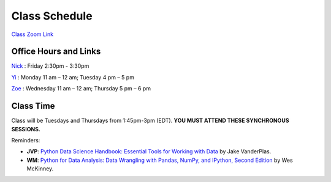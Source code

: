 Class Schedule
=============

`Class Zoom Link <https://duke.zoom.us/j/97068501770>`_

Office Hours and Links
--------------------------

`Nick <https://duke.zoom.us/my/nickeubank>`_ : Friday 2:30pm - 3:30pm

`Yi <https://duke.zoom.us/j/91642983704>`_ : Monday 11 am – 12 am; Tuesday 4 pm – 5 pm

`Zoe <https://duke.zoom.us/j/7716922957>`_ : Wednesday 11 am – 12 am; Thursday 5 pm – 6 pm

 

Class Time
----------

Class will be Tuesdays and Thursdays from 1:45pm-3pm (EDT). **YOU MUST ATTEND THESE SYNCHRONOUS SESSIONS.**

.. csv-table::
   :file: class_schedule.csv
   :widths: 10, 32, 32, 5
   :header-rows: 1

Reminders:

- **JVP**: `Python Data Science Handbook: Essential Tools for Working with Data <https://www.amazon.com/Python-Data-Science-Handbook-Essential-dp-1491912057/dp/1491912057>`_ by Jake VanderPlas.
- **WM**: `Python for Data Analysis: Data Wrangling with Pandas, NumPy, and IPython, Second Edition <https://www.amazon.com/gp/product/1491957662>`_ by Wes McKinney.
